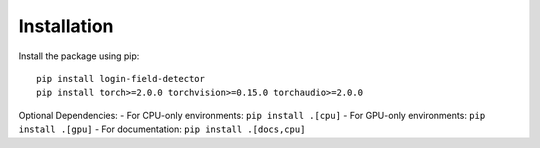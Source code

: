 Installation
============

Install the package using pip:

::

   pip install login-field-detector
   pip install torch>=2.0.0 torchvision>=0.15.0 torchaudio>=2.0.0

Optional Dependencies:
- For CPU-only environments: ``pip install .[cpu]``
- For GPU-only environments: ``pip install .[gpu]``
- For documentation: ``pip install .[docs,cpu]``
